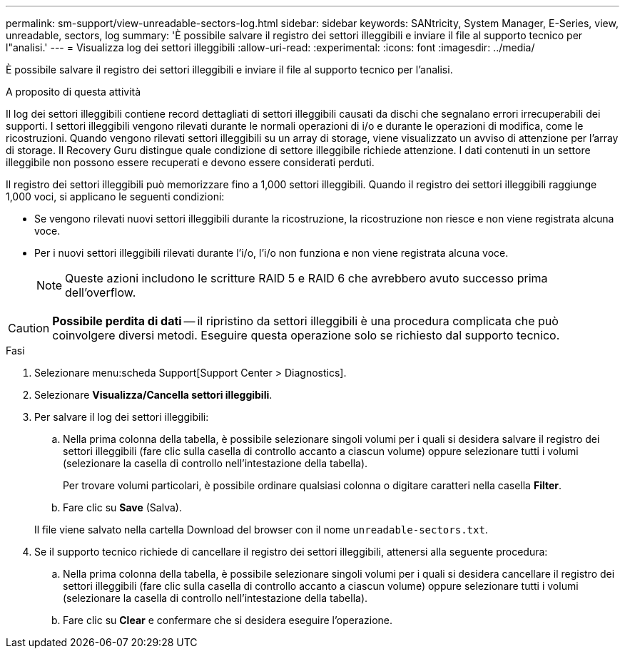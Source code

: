 ---
permalink: sm-support/view-unreadable-sectors-log.html 
sidebar: sidebar 
keywords: SANtricity, System Manager, E-Series, view, unreadable, sectors, log 
summary: 'È possibile salvare il registro dei settori illeggibili e inviare il file al supporto tecnico per l"analisi.' 
---
= Visualizza log dei settori illeggibili
:allow-uri-read: 
:experimental: 
:icons: font
:imagesdir: ../media/


[role="lead"]
È possibile salvare il registro dei settori illeggibili e inviare il file al supporto tecnico per l'analisi.

.A proposito di questa attività
Il log dei settori illeggibili contiene record dettagliati di settori illeggibili causati da dischi che segnalano errori irrecuperabili dei supporti. I settori illeggibili vengono rilevati durante le normali operazioni di i/o e durante le operazioni di modifica, come le ricostruzioni. Quando vengono rilevati settori illeggibili su un array di storage, viene visualizzato un avviso di attenzione per l'array di storage. Il Recovery Guru distingue quale condizione di settore illeggibile richiede attenzione. I dati contenuti in un settore illeggibile non possono essere recuperati e devono essere considerati perduti.

Il registro dei settori illeggibili può memorizzare fino a 1,000 settori illeggibili. Quando il registro dei settori illeggibili raggiunge 1,000 voci, si applicano le seguenti condizioni:

* Se vengono rilevati nuovi settori illeggibili durante la ricostruzione, la ricostruzione non riesce e non viene registrata alcuna voce.
* Per i nuovi settori illeggibili rilevati durante l'i/o, l'i/o non funziona e non viene registrata alcuna voce.
+
[NOTE]
====
Queste azioni includono le scritture RAID 5 e RAID 6 che avrebbero avuto successo prima dell'overflow.

====


[CAUTION]
====
*Possibile perdita di dati* -- il ripristino da settori illeggibili è una procedura complicata che può coinvolgere diversi metodi. Eseguire questa operazione solo se richiesto dal supporto tecnico.

====
.Fasi
. Selezionare menu:scheda Support[Support Center > Diagnostics].
. Selezionare *Visualizza/Cancella settori illeggibili*.
. Per salvare il log dei settori illeggibili:
+
.. Nella prima colonna della tabella, è possibile selezionare singoli volumi per i quali si desidera salvare il registro dei settori illeggibili (fare clic sulla casella di controllo accanto a ciascun volume) oppure selezionare tutti i volumi (selezionare la casella di controllo nell'intestazione della tabella).
+
Per trovare volumi particolari, è possibile ordinare qualsiasi colonna o digitare caratteri nella casella *Filter*.

.. Fare clic su *Save* (Salva).


+
Il file viene salvato nella cartella Download del browser con il nome `unreadable-sectors.txt`.

. Se il supporto tecnico richiede di cancellare il registro dei settori illeggibili, attenersi alla seguente procedura:
+
.. Nella prima colonna della tabella, è possibile selezionare singoli volumi per i quali si desidera cancellare il registro dei settori illeggibili (fare clic sulla casella di controllo accanto a ciascun volume) oppure selezionare tutti i volumi (selezionare la casella di controllo nell'intestazione della tabella).
.. Fare clic su *Clear* e confermare che si desidera eseguire l'operazione.



